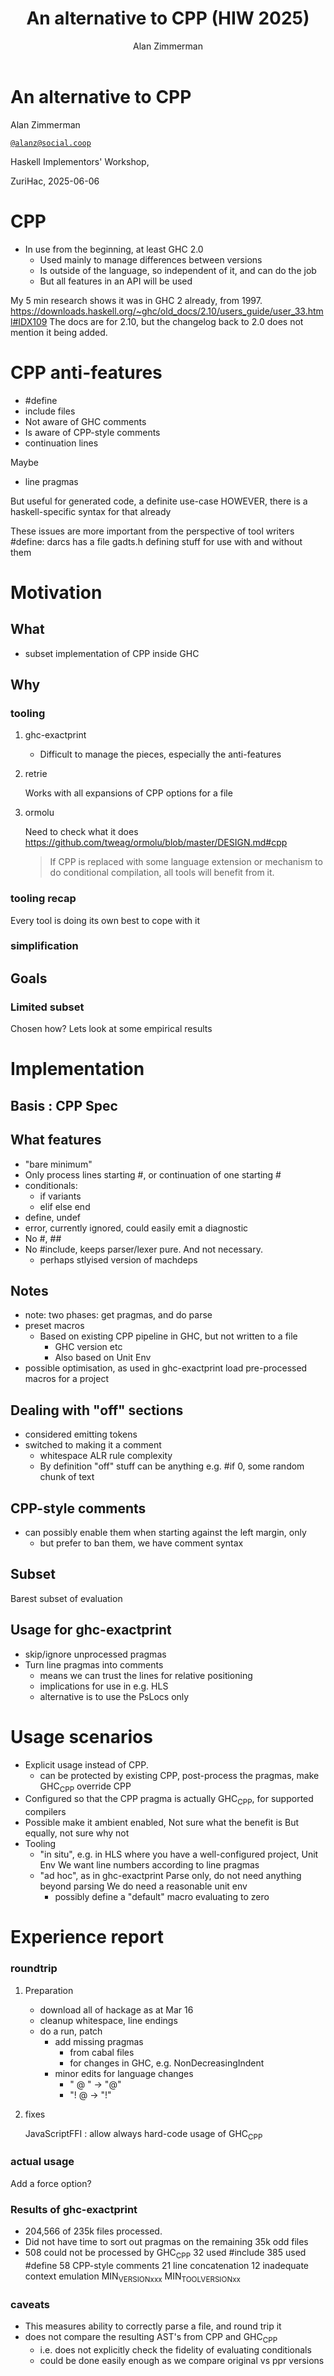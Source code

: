 #+Title: An alternative to CPP (HIW 2025)
#+Author: Alan Zimmerman
#+Email: @alanz@social.coop

#+REVEAL_TITLE_SLIDE:
# #+REVEAL_SLIDE_FOOTER: Haskell Implementors' Workshop, ZuriHac 2025

#+REVEAL_INIT_OPTIONS: width:1200, height:800, margin: 0.1, minScale:0.2, maxScale:2.5
#+OPTIONS: num:nil
#+OPTIONS: reveal_slide_number:c/t
# #+OPTIONS: toc:1
#+OPTIONS: toc:0

# 20 mins x 60 secs is 1200
#+OPTIONS: reveal_totaltime:1200

#+OPTIONS: reveal_center:nil
# #+REVEAL_THEME: simple
# #+REVEAL_THEME: white-contrast
#+REVEAL_THEME: white_contrast_compact_verbatim_headers
#+REVEAL_HLEVEL: 2
#+REVEAL_TRANS: linear
# #+REVEAL_PLUGINS: (markdown notes )
# #+REVEAL_PLUGINS: (markdown notes highlight toc-pogress)
# #+REVEAL_PLUGINS: (markdown notes highlight zoom)
#+REVEAL_PLUGINS: (markdown notes zoom)
#+REVEAL_EXTRA_CSS: ./local.css
#+REVEAL_EXTRA_CSS: ./reveal.js/plugin/toc-progress/toc-progress.css
# #+REVEAL_HIGHLIGHT_CSS: %r/plugin/highlight/github.css
#+PROPERTY: header-args    :results silent
#+PROPERTY: header-args    :exports code


#+ATTR_REVEAL: :reveal_slide_global_footer 'footer hello'

# ####################################################
# For TOC-progress, need in Reveal.initialize({
#
# // Optional libraries used to extend reveal.js
# dependencies: [
#     ..
#     { src: './reveal.js/plugin/toc-progress/toc-progress.js'
#       , async: true
#       , callback: function() { toc_progress.initialize(); toc_progress.create(); }
#     }
# ]
# });
# ####################################################

* An alternative to CPP

Alan Zimmerman

[[https://social.coop/@alanz][~@alanz@social.coop~]]

Haskell Implementors' Workshop,

ZuriHac, 2025-06-06

* CPP

- In use from the beginning, at least GHC 2.0
 - Used mainly to manage differences between versions
 - Is outside of the language, so independent of it, and can do the
   job
 - But all features in an API will be used

#+begin_notes
My 5 min research shows it was in GHC 2 already, from 1997.
https://downloads.haskell.org/~ghc/old_docs/2.10/users_guide/user_33.html#IDX109
The docs are for 2.10, but the changelog back to 2.0 does not mention it being added.
#+end_notes

* CPP anti-features
- #define
- include files
- Not aware of GHC comments
- Is aware of CPP-style comments
- continuation lines

Maybe
- line pragmas
But useful for generated code, a definite use-case
HOWEVER, there is a haskell-specific syntax for that already

#+begin_notes
These issues are more important from the perspective of tool writers
#define: darcs has a file gadts.h defining stuff for use with and without them
#+end_notes

* Motivation
** What
- subset implementation of CPP inside GHC

** Why
*** tooling
**** ghc-exactprint
- Difficult to manage the pieces, especially the anti-features
**** retrie
Works with all expansions of CPP options for a file
**** ormolu
Need to check what it does
https://github.com/tweag/ormolu/blob/master/DESIGN.md#cpp

#+begin_quote
If CPP is replaced with some language extension or mechanism to do
conditional compilation, all tools will benefit from it.
#+end_quote
*** tooling recap
Every tool is doing its own best to cope with it
*** simplification
** Goals
*** Limited subset
Chosen how?
Lets look at some empirical results

* Implementation
** Basis : CPP Spec
** What features
- "bare minimum"
- Only process lines starting #, or continuation of one starting #
- conditionals:
  - if variants
  - elif else end
- define, undef
- error, currently ignored, could easily emit a diagnostic
- No #, ##
- No #include, keeps parser/lexer pure.
  And not necessary.
  - perhaps stlyised version of machdeps
** Notes
- note: two phases: get pragmas, and do parse
- preset macros
  - Based on existing CPP pipeline in GHC, but not written to a file
    - GHC version etc
    - Also based on Unit Env
- possible optimisation, as used in ghc-exactprint
  load pre-processed macros for a project
** Dealing with "off" sections
- considered emitting tokens
- switched to making it a comment
  - whitespace ALR rule complexity
  - By definition "off" stuff can be anything
    e.g. #if 0, some random chunk of text
** CPP-style comments
  - can possibly enable them when starting against the left margin, only
    - but prefer to ban them, we have comment syntax
** Subset
Barest subset of evaluation
** Usage for ghc-exactprint
- skip/ignore unprocessed pragmas
- Turn line pragmas into comments
  - means we can trust the lines for relative positioning
  - implications for use in e.g. HLS
  - alternative is to use the PsLocs only
* Usage scenarios
- Explicit usage instead of CPP.
  - can be protected by existing CPP, post-process the pragmas, make
    GHC_CPP override CPP
- Configured so that the CPP pragma is actually GHC_CPP, for supported compilers
- Possible make it ambient enabled, Not sure what the benefit is
  But equally, not sure why not
- Tooling
  - "in situ", e.g. in HLS where you have a well-configured project, Unit Env
    We want line numbers according to line pragmas
  - "ad hoc", as in ghc-exactprint
    Parse only, do not need anything beyond parsing
    We do need a reasonable unit env
    - possibly define a "default" macro evaluating to zero
* Experience report
*** roundtrip
**** Preparation
- download all of hackage as at Mar 16
- cleanup whitespace, line endings
- do a run, patch
  - add missing pragmas
    - from cabal files
    - for changes in GHC, e.g. NonDecreasingIndent
  - minor edits for language changes
    - " @ " -> "@"
    - "! @ -> "!"
**** fixes
JavaScriptFFI : allow always
hard-code usage of GHC_CPP
*** actual usage
Add a force option?

*** Results of ghc-exactprint
- 204,566  of 235k files processed.
- Did not have time to sort out pragmas on the remaining 35k odd files
- 508 could not be processed by GHC_CPP
   32 used #include
  385 used #define
   58 CPP-style comments
   21 line concatenation
   12 inadequate context emulation
      MIN_VERSION_xxx
      MIN_TOOL_VERSION_xx
*** caveats
- This measures ability to correctly parse a file, and round trip it
- does not compare the resulting AST's from CPP and GHC_CPP
  - i.e. does not explicitly check the fidelity of evaluating conditionals
  - could be done easily enough as we compare original vs ppr versions

